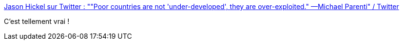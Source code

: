 :jbake-type: post
:jbake-status: published
:jbake-title: Jason Hickel sur Twitter : ""Poor countries are not 'under-developed', they are over-exploited." —Michael Parenti" / Twitter
:jbake-tags: politique,monde,citation,développement,exploitation,_mois_févr.,_année_2021
:jbake-date: 2021-02-23
:jbake-depth: ../
:jbake-uri: shaarli/1614108918000.adoc
:jbake-source: https://nicolas-delsaux.hd.free.fr/Shaarli?searchterm=https%3A%2F%2Ftwitter.com%2Fjasonhickel%2Fstatus%2F1364172470064979968&searchtags=politique+monde+citation+d%C3%A9veloppement+exploitation+_mois_f%C3%A9vr.+_ann%C3%A9e_2021
:jbake-style: shaarli

https://twitter.com/jasonhickel/status/1364172470064979968[Jason Hickel sur Twitter : ""Poor countries are not 'under-developed', they are over-exploited." —Michael Parenti" / Twitter]

C'est tellement vrai !
